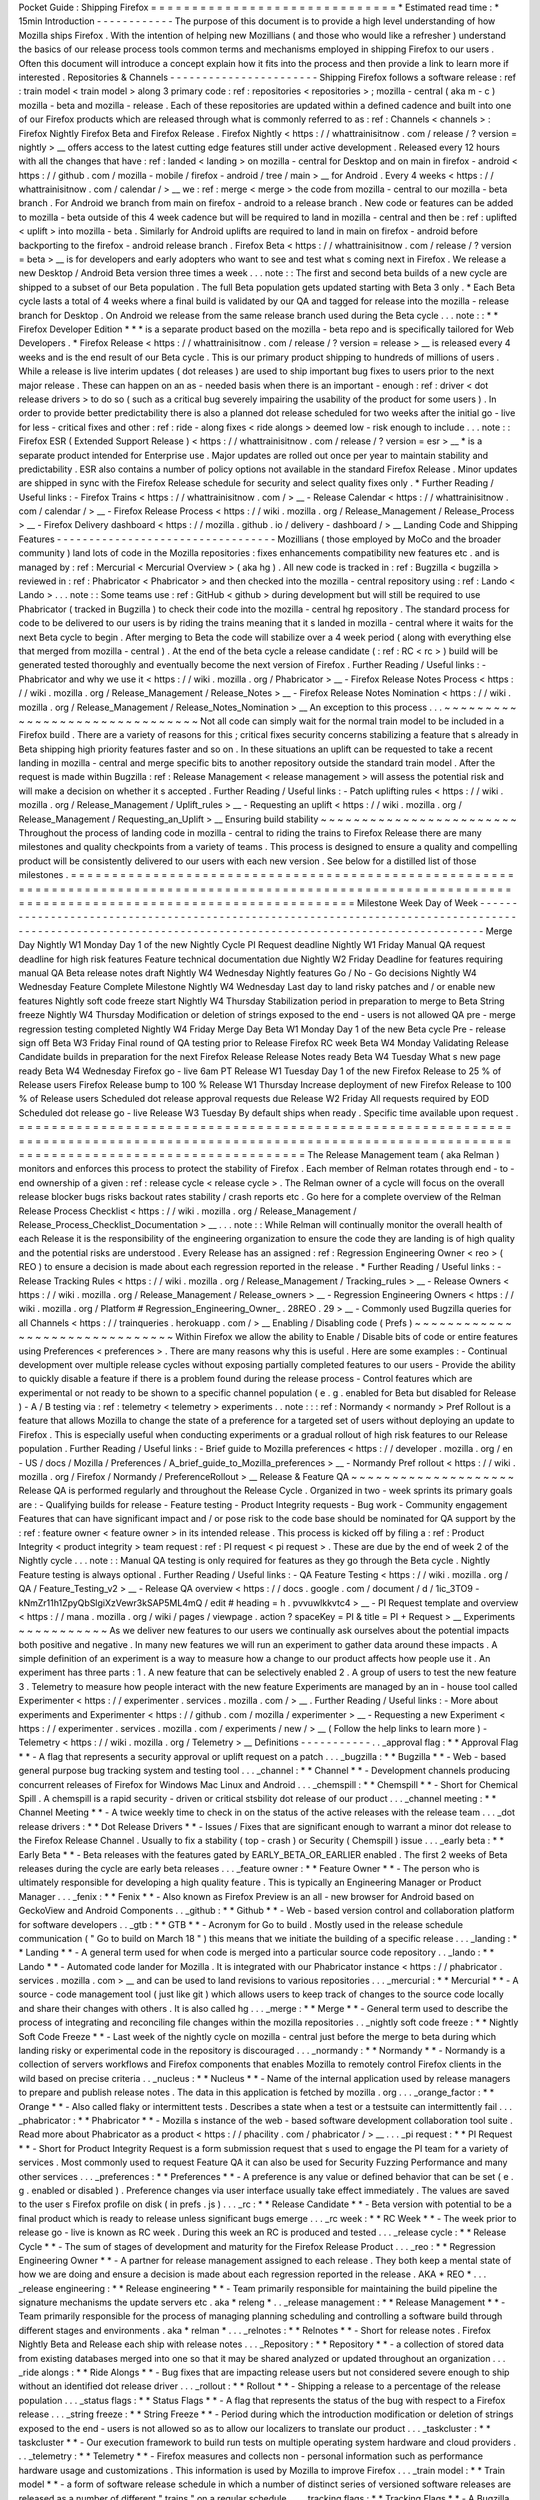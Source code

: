 Pocket
Guide
:
Shipping
Firefox
=
=
=
=
=
=
=
=
=
=
=
=
=
=
=
=
=
=
=
=
=
=
=
=
=
=
=
=
=
=
*
Estimated
read
time
:
*
15min
Introduction
-
-
-
-
-
-
-
-
-
-
-
-
The
purpose
of
this
document
is
to
provide
a
high
level
understanding
of
how
Mozilla
ships
Firefox
.
With
the
intention
of
helping
new
Mozillians
(
and
those
who
would
like
a
refresher
)
understand
the
basics
of
our
release
process
tools
common
terms
and
mechanisms
employed
in
shipping
Firefox
to
our
users
.
Often
this
document
will
introduce
a
concept
explain
how
it
fits
into
the
process
and
then
provide
a
link
to
learn
more
if
interested
.
Repositories
&
Channels
-
-
-
-
-
-
-
-
-
-
-
-
-
-
-
-
-
-
-
-
-
-
-
Shipping
Firefox
follows
a
software
release
:
ref
:
train
model
<
train
model
>
along
3
primary
code
:
ref
:
repositories
<
repositories
>
;
mozilla
-
central
(
aka
m
-
c
)
mozilla
-
beta
and
mozilla
-
release
.
Each
of
these
repositories
are
updated
within
a
defined
cadence
and
built
into
one
of
our
Firefox
products
which
are
released
through
what
is
commonly
referred
to
as
:
ref
:
Channels
<
channels
>
:
Firefox
Nightly
Firefox
Beta
and
Firefox
Release
.
Firefox
Nightly
<
https
:
/
/
whattrainisitnow
.
com
/
release
/
?
version
=
nightly
>
__
offers
access
to
the
latest
cutting
edge
features
still
under
active
development
.
Released
every
12
hours
with
all
the
changes
that
have
:
ref
:
landed
<
landing
>
on
mozilla
-
central
for
Desktop
and
on
main
in
firefox
-
android
<
https
:
/
/
github
.
com
/
mozilla
-
mobile
/
firefox
-
android
/
tree
/
main
>
__
for
Android
.
Every
4
weeks
<
https
:
/
/
whattrainisitnow
.
com
/
calendar
/
>
__
we
:
ref
:
merge
<
merge
>
the
code
from
mozilla
-
central
to
our
mozilla
-
beta
branch
.
For
Android
we
branch
from
main
on
firefox
-
android
to
a
release
branch
.
New
code
or
features
can
be
added
to
mozilla
-
beta
outside
of
this
4
week
cadence
but
will
be
required
to
land
in
mozilla
-
central
and
then
be
:
ref
:
uplifted
<
uplift
>
into
mozilla
-
beta
.
Similarly
for
Android
uplifts
are
required
to
land
in
main
on
firefox
-
android
before
backporting
to
the
firefox
-
android
release
branch
.
Firefox
Beta
<
https
:
/
/
whattrainisitnow
.
com
/
release
/
?
version
=
beta
>
__
is
for
developers
and
early
adopters
who
want
to
see
and
test
what
s
coming
next
in
Firefox
.
We
release
a
new
Desktop
/
Android
Beta
version
three
times
a
week
.
.
.
note
:
:
The
first
and
second
beta
builds
of
a
new
cycle
are
shipped
to
a
subset
of
our
Beta
population
.
The
full
Beta
population
gets
updated
starting
with
Beta
3
only
.
*
Each
Beta
cycle
lasts
a
total
of
4
weeks
where
a
final
build
is
validated
by
our
QA
and
tagged
for
release
into
the
mozilla
-
release
branch
for
Desktop
.
On
Android
we
release
from
the
same
release
branch
used
during
the
Beta
cycle
.
.
.
note
:
:
*
*
Firefox
Developer
Edition
*
*
*
is
a
separate
product
based
on
the
mozilla
-
beta
repo
and
is
specifically
tailored
for
Web
Developers
.
*
Firefox
Release
<
https
:
/
/
whattrainisitnow
.
com
/
release
/
?
version
=
release
>
__
is
released
every
4
weeks
and
is
the
end
result
of
our
Beta
cycle
.
This
is
our
primary
product
shipping
to
hundreds
of
millions
of
users
.
While
a
release
is
live
interim
updates
(
dot
releases
)
are
used
to
ship
important
bug
fixes
to
users
prior
to
the
next
major
release
.
These
can
happen
on
an
as
-
needed
basis
when
there
is
an
important
-
enough
:
ref
:
driver
<
dot
release
drivers
>
to
do
so
(
such
as
a
critical
bug
severely
impairing
the
usability
of
the
product
for
some
users
)
.
In
order
to
provide
better
predictability
there
is
also
a
planned
dot
release
scheduled
for
two
weeks
after
the
initial
go
-
live
for
less
-
critical
fixes
and
other
:
ref
:
ride
-
along
fixes
<
ride
alongs
>
deemed
low
-
risk
enough
to
include
.
.
.
note
:
:
Firefox
ESR
(
Extended
Support
Release
)
<
https
:
/
/
whattrainisitnow
.
com
/
release
/
?
version
=
esr
>
__
*
is
a
separate
product
intended
for
Enterprise
use
.
Major
updates
are
rolled
out
once
per
year
to
maintain
stability
and
predictability
.
ESR
also
contains
a
number
of
policy
options
not
available
in
the
standard
Firefox
Release
.
Minor
updates
are
shipped
in
sync
with
the
Firefox
Release
schedule
for
security
and
select
quality
fixes
only
.
*
Further
Reading
/
Useful
links
:
-
Firefox
Trains
<
https
:
/
/
whattrainisitnow
.
com
/
>
__
-
Release
Calendar
<
https
:
/
/
whattrainisitnow
.
com
/
calendar
/
>
__
-
Firefox
Release
Process
<
https
:
/
/
wiki
.
mozilla
.
org
/
Release_Management
/
Release_Process
>
__
-
Firefox
Delivery
dashboard
<
https
:
/
/
mozilla
.
github
.
io
/
delivery
-
dashboard
/
>
__
Landing
Code
and
Shipping
Features
-
-
-
-
-
-
-
-
-
-
-
-
-
-
-
-
-
-
-
-
-
-
-
-
-
-
-
-
-
-
-
-
-
-
Mozillians
(
those
employed
by
MoCo
and
the
broader
community
)
land
lots
of
code
in
the
Mozilla
repositories
:
fixes
enhancements
compatibility
new
features
etc
.
and
is
managed
by
:
ref
:
Mercurial
<
Mercurial
Overview
>
(
aka
hg
)
.
All
new
code
is
tracked
in
:
ref
:
Bugzilla
<
bugzilla
>
reviewed
in
:
ref
:
Phabricator
<
Phabricator
>
and
then
checked
into
the
mozilla
-
central
repository
using
:
ref
:
Lando
<
Lando
>
.
.
.
note
:
:
Some
teams
use
:
ref
:
GitHub
<
github
>
during
development
but
will
still
be
required
to
use
Phabricator
(
tracked
in
Bugzilla
)
to
check
their
code
into
the
mozilla
-
central
hg
repository
.
The
standard
process
for
code
to
be
delivered
to
our
users
is
by
riding
the
trains
meaning
that
it
s
landed
in
mozilla
-
central
where
it
waits
for
the
next
Beta
cycle
to
begin
.
After
merging
to
Beta
the
code
will
stabilize
over
a
4
week
period
(
along
with
everything
else
that
merged
from
mozilla
-
central
)
.
At
the
end
of
the
beta
cycle
a
release
candidate
(
:
ref
:
RC
<
rc
>
)
build
will
be
generated
tested
thoroughly
and
eventually
become
the
next
version
of
Firefox
.
Further
Reading
/
Useful
links
:
-
Phabricator
and
why
we
use
it
<
https
:
/
/
wiki
.
mozilla
.
org
/
Phabricator
>
__
-
Firefox
Release
Notes
Process
<
https
:
/
/
wiki
.
mozilla
.
org
/
Release_Management
/
Release_Notes
>
__
-
Firefox
Release
Notes
Nomination
<
https
:
/
/
wiki
.
mozilla
.
org
/
Release_Management
/
Release_Notes_Nomination
>
__
An
exception
to
this
process
.
.
.
~
~
~
~
~
~
~
~
~
~
~
~
~
~
~
~
~
~
~
~
~
~
~
~
~
~
~
~
~
~
~
Not
all
code
can
simply
wait
for
the
normal
train
model
to
be
included
in
a
Firefox
build
.
There
are
a
variety
of
reasons
for
this
;
critical
fixes
security
concerns
stabilizing
a
feature
that
s
already
in
Beta
shipping
high
priority
features
faster
and
so
on
.
In
these
situations
an
uplift
can
be
requested
to
take
a
recent
landing
in
mozilla
-
central
and
merge
specific
bits
to
another
repository
outside
the
standard
train
model
.
After
the
request
is
made
within
Bugzilla
:
ref
:
Release
Management
<
release
management
>
will
assess
the
potential
risk
and
will
make
a
decision
on
whether
it
s
accepted
.
Further
Reading
/
Useful
links
:
-
Patch
uplifting
rules
<
https
:
/
/
wiki
.
mozilla
.
org
/
Release_Management
/
Uplift_rules
>
__
-
Requesting
an
uplift
<
https
:
/
/
wiki
.
mozilla
.
org
/
Release_Management
/
Requesting_an_Uplift
>
__
Ensuring
build
stability
~
~
~
~
~
~
~
~
~
~
~
~
~
~
~
~
~
~
~
~
~
~
~
~
Throughout
the
process
of
landing
code
in
mozilla
-
central
to
riding
the
trains
to
Firefox
Release
there
are
many
milestones
and
quality
checkpoints
from
a
variety
of
teams
.
This
process
is
designed
to
ensure
a
quality
and
compelling
product
will
be
consistently
delivered
to
our
users
with
each
new
version
.
See
below
for
a
distilled
list
of
those
milestones
.
=
=
=
=
=
=
=
=
=
=
=
=
=
=
=
=
=
=
=
=
=
=
=
=
=
=
=
=
=
=
=
=
=
=
=
=
=
=
=
=
=
=
=
=
=
=
=
=
=
=
=
=
=
=
=
=
=
=
=
=
=
=
=
=
=
=
=
=
=
=
=
=
=
=
=
=
=
=
=
=
=
=
=
=
=
=
=
=
=
=
=
=
=
=
=
=
=
=
=
=
=
=
=
=
=
=
=
=
=
=
=
=
=
=
=
=
=
=
=
=
=
=
=
=
=
=
=
=
=
=
=
=
=
=
=
=
=
=
=
=
=
=
=
=
=
=
=
=
=
=
=
=
=
=
=
Milestone
Week
Day
of
Week
-
-
-
-
-
-
-
-
-
-
-
-
-
-
-
-
-
-
-
-
-
-
-
-
-
-
-
-
-
-
-
-
-
-
-
-
-
-
-
-
-
-
-
-
-
-
-
-
-
-
-
-
-
-
-
-
-
-
-
-
-
-
-
-
-
-
-
-
-
-
-
-
-
-
-
-
-
-
-
-
-
-
-
-
-
-
-
-
-
-
-
-
-
-
-
-
-
-
-
-
-
-
-
-
-
-
-
-
-
-
-
-
-
-
-
-
-
-
-
-
-
-
-
-
-
-
-
-
-
-
-
-
-
-
-
-
-
-
-
-
-
-
-
-
-
-
-
-
-
-
-
-
-
-
-
Merge
Day
Nightly
W1
Monday
Day
1
of
the
new
Nightly
Cycle
PI
Request
deadline
Nightly
W1
Friday
Manual
QA
request
deadline
for
high
risk
features
Feature
technical
documentation
due
Nightly
W2
Friday
Deadline
for
features
requiring
manual
QA
Beta
release
notes
draft
Nightly
W4
Wednesday
Nightly
features
Go
/
No
-
Go
decisions
Nightly
W4
Wednesday
Feature
Complete
Milestone
Nightly
W4
Wednesday
Last
day
to
land
risky
patches
and
/
or
enable
new
features
Nightly
soft
code
freeze
start
Nightly
W4
Thursday
Stabilization
period
in
preparation
to
merge
to
Beta
String
freeze
Nightly
W4
Thursday
Modification
or
deletion
of
strings
exposed
to
the
end
-
users
is
not
allowed
QA
pre
-
merge
regression
testing
completed
Nightly
W4
Friday
Merge
Day
Beta
W1
Monday
Day
1
of
the
new
Beta
cycle
Pre
-
release
sign
off
Beta
W3
Friday
Final
round
of
QA
testing
prior
to
Release
Firefox
RC
week
Beta
W4
Monday
Validating
Release
Candidate
builds
in
preparation
for
the
next
Firefox
Release
Release
Notes
ready
Beta
W4
Tuesday
What
s
new
page
ready
Beta
W4
Wednesday
Firefox
go
-
live
6am
PT
Release
W1
Tuesday
Day
1
of
the
new
Firefox
Release
to
25
%
of
Release
users
Firefox
Release
bump
to
100
%
Release
W1
Thursday
Increase
deployment
of
new
Firefox
Release
to
100
%
of
Release
users
Scheduled
dot
release
approval
requests
due
Release
W2
Friday
All
requests
required
by
EOD
Scheduled
dot
release
go
-
live
Release
W3
Tuesday
By
default
ships
when
ready
.
Specific
time
available
upon
request
.
=
=
=
=
=
=
=
=
=
=
=
=
=
=
=
=
=
=
=
=
=
=
=
=
=
=
=
=
=
=
=
=
=
=
=
=
=
=
=
=
=
=
=
=
=
=
=
=
=
=
=
=
=
=
=
=
=
=
=
=
=
=
=
=
=
=
=
=
=
=
=
=
=
=
=
=
=
=
=
=
=
=
=
=
=
=
=
=
=
=
=
=
=
=
=
=
=
=
=
=
=
=
=
=
=
=
=
=
=
=
=
=
=
=
=
=
=
=
=
=
=
=
=
=
=
=
=
=
=
=
=
=
=
=
=
=
=
=
=
=
=
=
=
=
=
=
=
=
=
=
=
=
=
=
=
The
Release
Management
team
(
aka
Relman
)
monitors
and
enforces
this
process
to
protect
the
stability
of
Firefox
.
Each
member
of
Relman
rotates
through
end
-
to
-
end
ownership
of
a
given
:
ref
:
release
cycle
<
release
cycle
>
.
The
Relman
owner
of
a
cycle
will
focus
on
the
overall
release
blocker
bugs
risks
backout
rates
stability
/
crash
reports
etc
.
Go
here
for
a
complete
overview
of
the
Relman
Release
Process
Checklist
<
https
:
/
/
wiki
.
mozilla
.
org
/
Release_Management
/
Release_Process_Checklist_Documentation
>
__
.
.
.
note
:
:
While
Relman
will
continually
monitor
the
overall
health
of
each
Release
it
is
the
responsibility
of
the
engineering
organization
to
ensure
the
code
they
are
landing
is
of
high
quality
and
the
potential
risks
are
understood
.
Every
Release
has
an
assigned
:
ref
:
Regression
Engineering
Owner
<
reo
>
(
REO
)
to
ensure
a
decision
is
made
about
each
regression
reported
in
the
release
.
*
Further
Reading
/
Useful
links
:
-
Release
Tracking
Rules
<
https
:
/
/
wiki
.
mozilla
.
org
/
Release_Management
/
Tracking_rules
>
__
-
Release
Owners
<
https
:
/
/
wiki
.
mozilla
.
org
/
Release_Management
/
Release_owners
>
__
-
Regression
Engineering
Owners
<
https
:
/
/
wiki
.
mozilla
.
org
/
Platform
#
Regression_Engineering_Owner_
.
28REO
.
29
>
__
-
Commonly
used
Bugzilla
queries
for
all
Channels
<
https
:
/
/
trainqueries
.
herokuapp
.
com
/
>
__
Enabling
/
Disabling
code
(
Prefs
)
~
~
~
~
~
~
~
~
~
~
~
~
~
~
~
~
~
~
~
~
~
~
~
~
~
~
~
~
~
~
~
Within
Firefox
we
allow
the
ability
to
Enable
/
Disable
bits
of
code
or
entire
features
using
Preferences
<
preferences
>
.
There
are
many
reasons
why
this
is
useful
.
Here
are
some
examples
:
-
Continual
development
over
multiple
release
cycles
without
exposing
partially
completed
features
to
our
users
-
Provide
the
ability
to
quickly
disable
a
feature
if
there
is
a
problem
found
during
the
release
process
-
Control
features
which
are
experimental
or
not
ready
to
be
shown
to
a
specific
channel
population
(
e
.
g
.
enabled
for
Beta
but
disabled
for
Release
)
-
A
/
B
testing
via
:
ref
:
telemetry
<
telemetry
>
experiments
.
.
note
:
:
:
ref
:
Normandy
<
normandy
>
Pref
Rollout
is
a
feature
that
allows
Mozilla
to
change
the
state
of
a
preference
for
a
targeted
set
of
users
without
deploying
an
update
to
Firefox
.
This
is
especially
useful
when
conducting
experiments
or
a
gradual
rollout
of
high
risk
features
to
our
Release
population
.
Further
Reading
/
Useful
links
:
-
Brief
guide
to
Mozilla
preferences
<
https
:
/
/
developer
.
mozilla
.
org
/
en
-
US
/
docs
/
Mozilla
/
Preferences
/
A_brief_guide_to_Mozilla_preferences
>
__
-
Normandy
Pref
rollout
<
https
:
/
/
wiki
.
mozilla
.
org
/
Firefox
/
Normandy
/
PreferenceRollout
>
__
Release
&
Feature
QA
~
~
~
~
~
~
~
~
~
~
~
~
~
~
~
~
~
~
~
~
Release
QA
is
performed
regularly
and
throughout
the
Release
Cycle
.
Organized
in
two
-
week
sprints
its
primary
goals
are
:
-
Qualifying
builds
for
release
-
Feature
testing
-
Product
Integrity
requests
-
Bug
work
-
Community
engagement
Features
that
can
have
significant
impact
and
/
or
pose
risk
to
the
code
base
should
be
nominated
for
QA
support
by
the
:
ref
:
feature
owner
<
feature
owner
>
in
its
intended
release
.
This
process
is
kicked
off
by
filing
a
:
ref
:
Product
Integrity
<
product
integrity
>
team
request
:
ref
:
PI
request
<
pi
request
>
.
These
are
due
by
the
end
of
week
2
of
the
Nightly
cycle
.
.
.
note
:
:
Manual
QA
testing
is
only
required
for
features
as
they
go
through
the
Beta
cycle
.
Nightly
Feature
testing
is
always
optional
.
Further
Reading
/
Useful
links
:
-
QA
Feature
Testing
<
https
:
/
/
wiki
.
mozilla
.
org
/
QA
/
Feature_Testing_v2
>
__
-
Release
QA
overview
<
https
:
/
/
docs
.
google
.
com
/
document
/
d
/
1ic_3TO9
-
kNmZr11h1ZpyQbSlgiXzVewr3kSAP5ML4mQ
/
edit
#
heading
=
h
.
pvvuwlkkvtc4
>
__
-
PI
Request
template
and
overview
<
https
:
/
/
mana
.
mozilla
.
org
/
wiki
/
pages
/
viewpage
.
action
?
spaceKey
=
PI
&
title
=
PI
+
Request
>
__
Experiments
~
~
~
~
~
~
~
~
~
~
~
As
we
deliver
new
features
to
our
users
we
continually
ask
ourselves
about
the
potential
impacts
both
positive
and
negative
.
In
many
new
features
we
will
run
an
experiment
to
gather
data
around
these
impacts
.
A
simple
definition
of
an
experiment
is
a
way
to
measure
how
a
change
to
our
product
affects
how
people
use
it
.
An
experiment
has
three
parts
:
1
.
A
new
feature
that
can
be
selectively
enabled
2
.
A
group
of
users
to
test
the
new
feature
3
.
Telemetry
to
measure
how
people
interact
with
the
new
feature
Experiments
are
managed
by
an
in
-
house
tool
called
Experimenter
<
https
:
/
/
experimenter
.
services
.
mozilla
.
com
/
>
__
.
Further
Reading
/
Useful
links
:
-
More
about
experiments
and
Experimenter
<
https
:
/
/
github
.
com
/
mozilla
/
experimenter
>
__
-
Requesting
a
new
Experiment
<
https
:
/
/
experimenter
.
services
.
mozilla
.
com
/
experiments
/
new
/
>
__
(
Follow
the
help
links
to
learn
more
)
-
Telemetry
<
https
:
/
/
wiki
.
mozilla
.
org
/
Telemetry
>
__
Definitions
-
-
-
-
-
-
-
-
-
-
-
.
.
_approval
flag
:
*
*
Approval
Flag
*
*
-
A
flag
that
represents
a
security
approval
or
uplift
request
on
a
patch
.
.
.
_bugzilla
:
*
*
Bugzilla
*
*
-
Web
-
based
general
purpose
bug
tracking
system
and
testing
tool
.
.
.
_channel
:
*
*
Channel
*
*
-
Development
channels
producing
concurrent
releases
of
Firefox
for
Windows
Mac
Linux
and
Android
.
.
.
_chemspill
:
*
*
Chemspill
*
*
-
Short
for
Chemical
Spill
.
A
chemspill
is
a
rapid
security
-
driven
or
critical
stsbility
dot
release
of
our
product
.
.
.
_channel
meeting
:
*
*
Channel
Meeting
*
*
-
A
twice
weekly
time
to
check
in
on
the
status
of
the
active
releases
with
the
release
team
.
.
.
_dot
release
drivers
:
*
*
Dot
Release
Drivers
*
*
-
Issues
/
Fixes
that
are
significant
enough
to
warrant
a
minor
dot
release
to
the
Firefox
Release
Channel
.
Usually
to
fix
a
stability
(
top
-
crash
)
or
Security
(
Chemspill
)
issue
.
.
.
_early
beta
:
*
*
Early
Beta
*
*
-
Beta
releases
with
the
features
gated
by
EARLY_BETA_OR_EARLIER
enabled
.
The
first
2
weeks
of
Beta
releases
during
the
cycle
are
early
beta
releases
.
.
.
_feature
owner
:
*
*
Feature
Owner
*
*
-
The
person
who
is
ultimately
responsible
for
developing
a
high
quality
feature
.
This
is
typically
an
Engineering
Manager
or
Product
Manager
.
.
.
_fenix
:
*
*
Fenix
*
*
-
Also
known
as
Firefox
Preview
is
an
all
-
new
browser
for
Android
based
on
GeckoView
and
Android
Components
.
.
_github
:
*
*
Github
*
*
-
Web
-
based
version
control
and
collaboration
platform
for
software
developers
.
.
_gtb
:
*
*
GTB
*
*
-
Acronym
for
Go
to
build
.
Mostly
used
in
the
release
schedule
communication
(
"
Go
to
build
on
March
18
"
)
this
means
that
we
initiate
the
building
of
a
specific
release
.
.
.
_landing
:
*
*
Landing
*
*
-
A
general
term
used
for
when
code
is
merged
into
a
particular
source
code
repository
.
.
_lando
:
*
*
Lando
*
*
-
Automated
code
lander
for
Mozilla
.
It
is
integrated
with
our
Phabricator
instance
<
https
:
/
/
phabricator
.
services
.
mozilla
.
com
>
__
and
can
be
used
to
land
revisions
to
various
repositories
.
.
.
_mercurial
:
*
*
Mercurial
*
*
-
A
source
-
code
management
tool
(
just
like
git
)
which
allows
users
to
keep
track
of
changes
to
the
source
code
locally
and
share
their
changes
with
others
.
It
is
also
called
hg
.
.
.
_merge
:
*
*
Merge
*
*
-
General
term
used
to
describe
the
process
of
integrating
and
reconciling
file
changes
within
the
mozilla
repositories
.
.
_nightly
soft
code
freeze
:
*
*
Nightly
Soft
Code
Freeze
*
*
-
Last
week
of
the
nightly
cycle
on
mozilla
-
central
just
before
the
merge
to
beta
during
which
landing
risky
or
experimental
code
in
the
repository
is
discouraged
.
.
.
_normandy
:
*
*
Normandy
*
*
-
Normandy
is
a
collection
of
servers
workflows
and
Firefox
components
that
enables
Mozilla
to
remotely
control
Firefox
clients
in
the
wild
based
on
precise
criteria
.
.
_nucleus
:
*
*
Nucleus
*
*
-
Name
of
the
internal
application
used
by
release
managers
to
prepare
and
publish
release
notes
.
The
data
in
this
application
is
fetched
by
mozilla
.
org
.
.
.
_orange_factor
:
*
*
Orange
*
*
-
Also
called
flaky
or
intermittent
tests
.
Describes
a
state
when
a
test
or
a
testsuite
can
intermittently
fail
.
.
.
_phabricator
:
*
*
Phabricator
*
*
-
Mozilla
s
instance
of
the
web
-
based
software
development
collaboration
tool
suite
.
Read
more
about
Phabricator
as
a
product
<
https
:
/
/
phacility
.
com
/
phabricator
/
>
__
.
.
.
_pi
request
:
*
*
PI
Request
*
*
-
Short
for
Product
Integrity
Request
is
a
form
submission
request
that
s
used
to
engage
the
PI
team
for
a
variety
of
services
.
Most
commonly
used
to
request
Feature
QA
it
can
also
be
used
for
Security
Fuzzing
Performance
and
many
other
services
.
.
.
_preferences
:
*
*
Preferences
*
*
-
A
preference
is
any
value
or
defined
behavior
that
can
be
set
(
e
.
g
.
enabled
or
disabled
)
.
Preference
changes
via
user
interface
usually
take
effect
immediately
.
The
values
are
saved
to
the
user
s
Firefox
profile
on
disk
(
in
prefs
.
js
)
.
.
.
_rc
:
*
*
Release
Candidate
*
*
-
Beta
version
with
potential
to
be
a
final
product
which
is
ready
to
release
unless
significant
bugs
emerge
.
.
.
_rc
week
:
*
*
RC
Week
*
*
-
The
week
prior
to
release
go
-
live
is
known
as
RC
week
.
During
this
week
an
RC
is
produced
and
tested
.
.
.
_release
cycle
:
*
*
Release
Cycle
*
*
-
The
sum
of
stages
of
development
and
maturity
for
the
Firefox
Release
Product
.
.
.
_reo
:
*
*
Regression
Engineering
Owner
*
*
-
A
partner
for
release
management
assigned
to
each
release
.
They
both
keep
a
mental
state
of
how
we
are
doing
and
ensure
a
decision
is
made
about
each
regression
reported
in
the
release
.
AKA
*
REO
*
.
.
.
_release
engineering
:
*
*
Release
engineering
*
*
-
Team
primarily
responsible
for
maintaining
the
build
pipeline
the
signature
mechanisms
the
update
servers
etc
.
aka
*
releng
*
.
.
_release
management
:
*
*
Release
Management
*
*
-
Team
primarily
responsible
for
the
process
of
managing
planning
scheduling
and
controlling
a
software
build
through
different
stages
and
environments
.
aka
*
relman
*
.
.
.
_relnotes
:
*
*
Relnotes
*
*
-
Short
for
release
notes
.
Firefox
Nightly
Beta
and
Release
each
ship
with
release
notes
.
.
.
_Repository
:
*
*
Repository
*
*
-
a
collection
of
stored
data
from
existing
databases
merged
into
one
so
that
it
may
be
shared
analyzed
or
updated
throughout
an
organization
.
.
.
_ride
alongs
:
*
*
Ride
Alongs
*
*
-
Bug
fixes
that
are
impacting
release
users
but
not
considered
severe
enough
to
ship
without
an
identified
dot
release
driver
.
.
.
_rollout
:
*
*
Rollout
*
*
-
Shipping
a
release
to
a
percentage
of
the
release
population
.
.
.
_status
flags
:
*
*
Status
Flags
*
*
-
A
flag
that
represents
the
status
of
the
bug
with
respect
to
a
Firefox
release
.
.
.
_string
freeze
:
*
*
String
Freeze
*
*
-
Period
during
which
the
introduction
modification
or
deletion
of
strings
exposed
to
the
end
-
users
is
not
allowed
so
as
to
allow
our
localizers
to
translate
our
product
.
.
.
_taskcluster
:
*
*
taskcluster
*
*
-
Our
execution
framework
to
build
run
tests
on
multiple
operating
system
hardware
and
cloud
providers
.
.
.
_telemetry
:
*
*
Telemetry
*
*
-
Firefox
measures
and
collects
non
-
personal
information
such
as
performance
hardware
usage
and
customizations
.
This
information
is
used
by
Mozilla
to
improve
Firefox
.
.
.
_train
model
:
*
*
Train
model
*
*
-
a
form
of
software
release
schedule
in
which
a
number
of
distinct
series
of
versioned
software
releases
are
released
as
a
number
of
different
"
trains
"
on
a
regular
schedule
.
.
.
_tracking
flags
:
*
*
Tracking
Flags
*
*
-
A
Bugzilla
flag
that
shows
whether
a
bug
is
being
investigated
for
possible
resolution
in
a
Firefox
release
.
Bugs
marked
tracking
-
Firefox
XX
are
bugs
that
must
be
resolved
one
way
or
another
before
a
particular
release
ship
.
.
.
_throttle
unthrottle
:
*
*
Throttle
/
Unthrottle
a
rollout
*
*
-
Throttle
is
restricting
a
release
rollout
to
0
%
of
the
release
population
users
can
still
choose
to
update
but
are
not
updated
automatically
.
Unthrottle
is
removing
the
release
rollout
restriction
.
.
.
_uplift
:
*
*
Uplift
*
*
-
the
action
of
taking
parts
from
a
newer
version
of
a
software
system
(
mozilla
-
central
or
mozilla
-
beta
)
and
porting
them
to
an
older
version
of
the
same
software
(
mozilla
-
beta
mozilla
-
release
or
ESR
)
